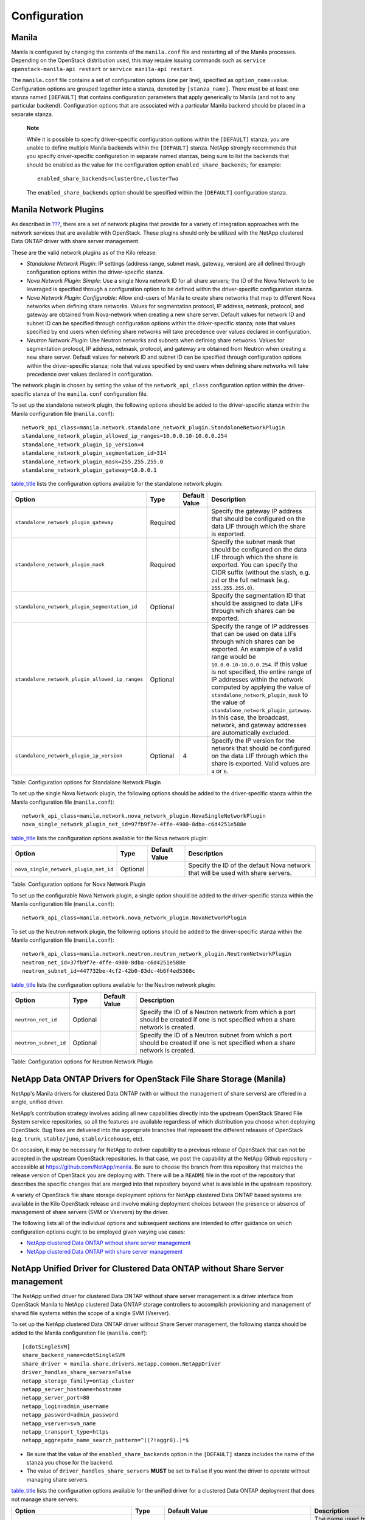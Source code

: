 Configuration
=============

Manila
------

Manila is configured by changing the contents of the ``manila.conf``
file and restarting all of the Manila processes. Depending on the
OpenStack distribution used, this may require issuing commands such as
``service openstack-manila-api restart`` or
``service manila-api restart``.

The ``manila.conf`` file contains a set of configuration options (one
per line), specified as ``option_name``\ =value. Configuration options
are grouped together into a stanza, denoted by ``[stanza_name]``. There
must be at least one stanza named ``[DEFAULT]`` that contains
configuration parameters that apply generically to Manila (and not to
any particular backend). Configuration options that are associated with
a particular Manila backend should be placed in a separate stanza.

    **Note**

    While it is possible to specify driver-specific configuration
    options within the ``[DEFAULT]`` stanza, you are unable to define
    multiple Manila backends within the ``[DEFAULT]`` stanza. NetApp
    strongly recommends that you specify driver-specific configuration
    in separate named stanzas, being sure to list the backends that
    should be enabled as the value for the configuration option
    ``enabled_share_backends``; for example:

    ::

        enabled_share_backends=clusterOne,clusterTwo
                        

    The ``enabled_share_backends`` option should be specified within the
    ``[DEFAULT]`` configuration stanza.

Manila Network Plugins
----------------------

As described in `??? <#manila.create_share_workflow.share_servers>`__,
there are a set of network plugins that provide for a variety of
integration approaches with the network services that are available with
OpenStack. These plugins should only be utilized with the NetApp
clustered Data ONTAP driver with share server management.

These are the valid network plugins as of the Kilo release:

-  *Standalone Network Plugin*: IP settings (address range, subnet mask,
   gateway, version) are all defined through configuration options
   within the driver-specific stanza.

-  *Nova Network Plugin: Simple*: Use a single Nova network ID for all
   share servers; the ID of the Nova Network to be leveraged is
   specified through a configuration option to be defined within the
   driver-specific configuration stanza.

-  *Nova Network Plugin: Configurable*: Allow end-users of Manila to
   create share networks that map to different Nova networks when
   defining share networks. Values for segmentation protocol, IP
   address, netmask, protocol, and gateway are obtained from
   Nova-network when creating a new share server. Default values for
   network ID and subnet ID can be specified through configuration
   options within the driver-specific stanza; note that values specified
   by end users when defining share networks will take precedence over
   values declared in configuration.

-  *Neutron Network Plugin*: Use Neutron networks and subnets when
   defining share networks. Values for segmentation protocol, IP
   address, netmask, protocol, and gateway are obtained from Neutron
   when creating a new share server. Default values for network ID and
   subnet ID can be specified through configuration options within the
   driver-specific stanza; note that values specified by end users when
   defining share networks will take precedence over values declared in
   configuration.

The network plugin is chosen by setting the value of the
``network_api_class`` configuration option within the driver-specific
stanza of the ``manila.conf`` configuration file.

To set up the standalone network plugin, the following options should be
added to the driver-specific stanza within the Manila configuration file
(``manila.conf``):

::

    network_api_class=manila.network.standalone_network_plugin.StandaloneNetworkPlugin
    standalone_network_plugin_allowed_ip_ranges=10.0.0.10-10.0.0.254
    standalone_network_plugin_ip_version=4
    standalone_network_plugin_segmentation_id=314
    standalone_network_plugin_mask=255.255.255.0
    standalone_network_plugin_gateway=10.0.0.1


`table\_title <#manila.configuration.network.standalone.options>`__
lists the configuration options available for the standalone network
plugin:

+---------------------------------------------------+------------+-----------------+--------------------------------------------------------------------------------------------------------------------------------------------------------------------------------------------------------------------------------------------------------------------------------------------------------------------------------------------------------------------------------------------------------------------------------------------------------------------------------+
| Option                                            | Type       | Default Value   | Description                                                                                                                                                                                                                                                                                                                                                                                                                                                                    |
+===================================================+============+=================+================================================================================================================================================================================================================================================================================================================================================================================================================================================================================+
| ``standalone_network_plugin_gateway``             | Required   |                 | Specify the gateway IP address that should be configured on the data LIF through which the share is exported.                                                                                                                                                                                                                                                                                                                                                                  |
+---------------------------------------------------+------------+-----------------+--------------------------------------------------------------------------------------------------------------------------------------------------------------------------------------------------------------------------------------------------------------------------------------------------------------------------------------------------------------------------------------------------------------------------------------------------------------------------------+
| ``standalone_network_plugin_mask``                | Required   |                 | Specify the subnet mask that should be configured on the data LIF through which the share is exported. You can specify the CIDR suffix (without the slash, e.g. ``24``) or the full netmask (e.g. ``255.255.255.0``).                                                                                                                                                                                                                                                          |
+---------------------------------------------------+------------+-----------------+--------------------------------------------------------------------------------------------------------------------------------------------------------------------------------------------------------------------------------------------------------------------------------------------------------------------------------------------------------------------------------------------------------------------------------------------------------------------------------+
| ``standalone_network_plugin_segmentation_id``     | Optional   |                 | Specify the segmentation ID that should be assigned to data LIFs through which shares can be exported.                                                                                                                                                                                                                                                                                                                                                                         |
+---------------------------------------------------+------------+-----------------+--------------------------------------------------------------------------------------------------------------------------------------------------------------------------------------------------------------------------------------------------------------------------------------------------------------------------------------------------------------------------------------------------------------------------------------------------------------------------------+
| ``standalone_network_plugin_allowed_ip_ranges``   | Optional   |                 | Specify the range of IP addresses that can be used on data LIFs through which shares can be exported. An example of a valid range would be ``10.0.0.10-10.0.0.254``. If this value is not specified, the entire range of IP addresses within the network computed by applying the value of ``standalone_network_plugin_mask`` to the value of ``standalone_network_plugin_gateway``. In this case, the broadcast, network, and gateway addresses are automatically excluded.   |
+---------------------------------------------------+------------+-----------------+--------------------------------------------------------------------------------------------------------------------------------------------------------------------------------------------------------------------------------------------------------------------------------------------------------------------------------------------------------------------------------------------------------------------------------------------------------------------------------+
| ``standalone_network_plugin_ip_version``          | Optional   | 4               | Specify the IP version for the network that should be configured on the data LIF through which the share is exported. Valid values are ``4`` or ``6``.                                                                                                                                                                                                                                                                                                                         |
+---------------------------------------------------+------------+-----------------+--------------------------------------------------------------------------------------------------------------------------------------------------------------------------------------------------------------------------------------------------------------------------------------------------------------------------------------------------------------------------------------------------------------------------------------------------------------------------------+

Table: Configuration options for Standalone Network Plugin

To set up the single Nova Network plugin, the following options should
be added to the driver-specific stanza within the Manila configuration
file (``manila.conf``):

::

    network_api_class=manila.network.nova_network_plugin.NovaSingleNetworkPlugin
    nova_single_network_plugin_net_id=97fb9f7e-4ffe-4900-8dba-c6d4251e588e


`table\_title <#manila.configuration.network.nova_single.options>`__
lists the configuration options available for the Nova network plugin:

+-----------------------------------------+------------+-----------------+------------------------------------------------------------------------------------+
| Option                                  | Type       | Default Value   | Description                                                                        |
+=========================================+============+=================+====================================================================================+
| ``nova_single_network_plugin_net_id``   | Optional   |                 | Specify the ID of the default Nova network that will be used with share servers.   |
+-----------------------------------------+------------+-----------------+------------------------------------------------------------------------------------+

Table: Configuration options for Nova Network Plugin

To set up the configurable Nova Network plugin, a single option should
be added to the driver-specific stanza within the Manila configuration
file (``manila.conf``):

::

    network_api_class=manila.network.nova_network_plugin.NovaNetworkPlugin


To set up the Neutron network plugin, the following options should be
added to the driver-specific stanza within the Manila configuration file
(``manila.conf``):

::

    network_api_class=manila.network.neutron.neutron_network_plugin.NeutronNetworkPlugin
    neutron_net_id=37fb9f7e-4ffe-4900-8dba-c6d4251e588e
    neutron_subnet_id=447732be-4cf2-42b0-83dc-4b6f4ed5368c


`table\_title <#manila.configuration.network.neutron.options>`__ lists
the configuration options available for the Neutron network plugin:

+-------------------------+------------+-----------------+------------------------------------------------------------------------------------------------------------------------------------+
| Option                  | Type       | Default Value   | Description                                                                                                                        |
+=========================+============+=================+====================================================================================================================================+
| ``neutron_net_id``      | Optional   |                 | Specify the ID of a Neutron network from which a port should be created if one is not specified when a share network is created.   |
+-------------------------+------------+-----------------+------------------------------------------------------------------------------------------------------------------------------------+
| ``neutron_subnet_id``   | Optional   |                 | Specify the ID of a Neutron subnet from which a port should be created if one is not specified when a share network is created.    |
+-------------------------+------------+-----------------+------------------------------------------------------------------------------------------------------------------------------------+

Table: Configuration options for Neutron Network Plugin

NetApp Data ONTAP Drivers for OpenStack File Share Storage (Manila)
-------------------------------------------------------------------

NetApp's Manila drivers for clustered Data ONTAP (with or without the
management of share servers) are offered in a single, unified driver.

NetApp’s contribution strategy involves adding all new capabilities
directly into the upstream OpenStack Shared File System service
repositories, so all the features are available regardless of which
distribution you choose when deploying OpenStack. Bug fixes are
delivered into the appropriate branches that represent the different
releases of OpenStack (e.g. ``trunk``, ``stable/juno``,
``stable/icehouse``, etc).

On occasion, it may be necessary for NetApp to deliver capability to a
previous release of OpenStack that can not be accepted in the upstream
OpenStack repositories. In that case, we post the capability at the
NetApp Github repository - accessible at
https://github.com/NetApp/manila. Be sure to choose the branch from this
repository that matches the release version of OpenStack you are
deploying with. There will be a ``README`` file in the root of the
repository that describes the specific changes that are merged into that
repository beyond what is available in the upstream repository.

A variety of OpenStack file share storage deployment options for NetApp
clustered Data ONTAP based systems are available in the Kilo OpenStack
release and involve making deployment choices between the presence or
absence of management of share servers (SVM or Vservers) by the driver.

The following lists all of the individual options and subsequent
sections are intended to offer guidance on which configuration options
ought to be employed given varying use cases:

-  `NetApp clustered Data ONTAP without share server
   management <#manila.cdot.single_svm.configuration>`__

-  `NetApp clustered Data ONTAP with share server
   management <#manila.cdot.multi_svm.configuration>`__

NetApp Unified Driver for Clustered Data ONTAP without Share Server management
------------------------------------------------------------------------------

The NetApp unified driver for clustered Data ONTAP without share server
management is a driver interface from OpenStack Manila to NetApp
clustered Data ONTAP storage controllers to accomplish provisioning and
management of shared file systems within the scope of a single SVM
(Vserver).

To set up the NetApp clustered Data ONTAP driver without Share Server
management, the following stanza should be added to the Manila
configuration file (``manila.conf``):

::

    [cdotSingleSVM]
    share_backend_name=cdotSingleSVM
    share_driver = manila.share.drivers.netapp.common.NetAppDriver
    driver_handles_share_servers=False
    netapp_storage_family=ontap_cluster
    netapp_server_hostname=hostname
    netapp_server_port=80
    netapp_login=admin_username
    netapp_password=admin_password
    netapp_vserver=svm_name
    netapp_transport_type=https
    netapp_aggregate_name_search_pattern=^((?!aggr0).)*$


-  Be sure that the value of the ``enabled_share_backends`` option in
   the ``[DEFAULT]`` stanza includes the name of the stanza you chose
   for the backend.

-  The value of ``driver_handles_share_servers`` **MUST** be set to
   ``False`` if you want the driver to operate without managing share
   servers.

`table\_title <#manila.cdot.single_svm.options>`__ lists the
configuration options available for the unified driver for a clustered
Data ONTAP deployment that does not manage share servers.

+----------------------------------------------+------------+---------------------------------------------------+-------------------------------------------------------------------------------------------------------------------------------------------------------------------------------------------------------------------------------------------------------------------------------------------------------------------------------------------------------------------------------------------------------------------------------------------------------------------------------------------------------------------------------------------------------------------------------------------------------------------------------------+
| Option                                       | Type       | Default Value                                     | Description                                                                                                                                                                                                                                                                                                                                                                                                                                                                                                                                                                                                                         |
+==============================================+============+===================================================+=====================================================================================================================================================================================================================================================================================================================================================================================================================================================================================================================================================================================================================================+
| ``share_backend_name``                       | Required   |                                                   | The name used by Manila to refer to the Manila backend                                                                                                                                                                                                                                                                                                                                                                                                                                                                                                                                                                              |
+----------------------------------------------+------------+---------------------------------------------------+-------------------------------------------------------------------------------------------------------------------------------------------------------------------------------------------------------------------------------------------------------------------------------------------------------------------------------------------------------------------------------------------------------------------------------------------------------------------------------------------------------------------------------------------------------------------------------------------------------------------------------------+
| ``share_driver``                             | Required   | manila.share.drivers.generic.GenericShareDriver   | For interaction with ONTAP, set the value to manila.share.drivers.netapp.common.NetAppDriver                                                                                                                                                                                                                                                                                                                                                                                                                                                                                                                                        |
+----------------------------------------------+------------+---------------------------------------------------+-------------------------------------------------------------------------------------------------------------------------------------------------------------------------------------------------------------------------------------------------------------------------------------------------------------------------------------------------------------------------------------------------------------------------------------------------------------------------------------------------------------------------------------------------------------------------------------------------------------------------------------+
| ``driver_handles_share_servers``             | Required   |                                                   | Denotes whether the driver should handle the responsibility of managing share servers. This must be set to ``false`` if the driver is to operate without managing share servers.                                                                                                                                                                                                                                                                                                                                                                                                                                                    |
+----------------------------------------------+------------+---------------------------------------------------+-------------------------------------------------------------------------------------------------------------------------------------------------------------------------------------------------------------------------------------------------------------------------------------------------------------------------------------------------------------------------------------------------------------------------------------------------------------------------------------------------------------------------------------------------------------------------------------------------------------------------------------+
| ``netapp_server_hostname``                   | Required   |                                                   | The hostname or IP address for the storage system or proxy server. *The value of this option should be the IP address of either the cluster management LIF or the SVM management LIF.*                                                                                                                                                                                                                                                                                                                                                                                                                                              |
+----------------------------------------------+------------+---------------------------------------------------+-------------------------------------------------------------------------------------------------------------------------------------------------------------------------------------------------------------------------------------------------------------------------------------------------------------------------------------------------------------------------------------------------------------------------------------------------------------------------------------------------------------------------------------------------------------------------------------------------------------------------------------+
| ``netapp_server_port``                       | Optional   |                                                   | The TCP port to use for communication with the storage system or proxy server. If not specified, Data ONTAP drivers will use 80 for HTTP and 443 for HTTPS.                                                                                                                                                                                                                                                                                                                                                                                                                                                                         |
+----------------------------------------------+------------+---------------------------------------------------+-------------------------------------------------------------------------------------------------------------------------------------------------------------------------------------------------------------------------------------------------------------------------------------------------------------------------------------------------------------------------------------------------------------------------------------------------------------------------------------------------------------------------------------------------------------------------------------------------------------------------------------+
| ``netapp_login``                             | Required   |                                                   | Administrative user account name used to access the storage system.                                                                                                                                                                                                                                                                                                                                                                                                                                                                                                                                                                 |
+----------------------------------------------+------------+---------------------------------------------------+-------------------------------------------------------------------------------------------------------------------------------------------------------------------------------------------------------------------------------------------------------------------------------------------------------------------------------------------------------------------------------------------------------------------------------------------------------------------------------------------------------------------------------------------------------------------------------------------------------------------------------------+
| ``netapp_password``                          | Required   |                                                   | Password for the administrative user account specified in the ``netapp_login`` option.                                                                                                                                                                                                                                                                                                                                                                                                                                                                                                                                              |
+----------------------------------------------+------------+---------------------------------------------------+-------------------------------------------------------------------------------------------------------------------------------------------------------------------------------------------------------------------------------------------------------------------------------------------------------------------------------------------------------------------------------------------------------------------------------------------------------------------------------------------------------------------------------------------------------------------------------------------------------------------------------------+
| ``netapp_transport_type``                    | Required   | ``http``                                          | Transport protocol for communicating with the storage system or proxy server. Valid options include ``http`` and ``https``.                                                                                                                                                                                                                                                                                                                                                                                                                                                                                                         |
+----------------------------------------------+------------+---------------------------------------------------+-------------------------------------------------------------------------------------------------------------------------------------------------------------------------------------------------------------------------------------------------------------------------------------------------------------------------------------------------------------------------------------------------------------------------------------------------------------------------------------------------------------------------------------------------------------------------------------------------------------------------------------+
| ``netapp_vserver``                           | Required   |                                                   | This option specifies the storage virtual machine (previously called a Vserver) name on the storage cluster on which provisioning of shared file systems should occur. This parameter is required if the driver is to operate without managing share servers (that is, be limited to the scope of a single SVM).                                                                                                                                                                                                                                                                                                                    |
+----------------------------------------------+------------+---------------------------------------------------+-------------------------------------------------------------------------------------------------------------------------------------------------------------------------------------------------------------------------------------------------------------------------------------------------------------------------------------------------------------------------------------------------------------------------------------------------------------------------------------------------------------------------------------------------------------------------------------------------------------------------------------+
| ``netapp_storage_family``                    | Required   | ``ontap_cluster``                                 | The storage family type used on the storage system; valid values are ``ontap_cluster`` for clustered Data ONTAP.                                                                                                                                                                                                                                                                                                                                                                                                                                                                                                                    |
+----------------------------------------------+------------+---------------------------------------------------+-------------------------------------------------------------------------------------------------------------------------------------------------------------------------------------------------------------------------------------------------------------------------------------------------------------------------------------------------------------------------------------------------------------------------------------------------------------------------------------------------------------------------------------------------------------------------------------------------------------------------------------+
| ``netapp_volume_name_template``              | Optional   | ``share_%(share_id)s``                            | This option specifies a string replacement template that is applied when naming FlexVol volumes that are created as a result of provisioning requests.                                                                                                                                                                                                                                                                                                                                                                                                                                                                              |
+----------------------------------------------+------------+---------------------------------------------------+-------------------------------------------------------------------------------------------------------------------------------------------------------------------------------------------------------------------------------------------------------------------------------------------------------------------------------------------------------------------------------------------------------------------------------------------------------------------------------------------------------------------------------------------------------------------------------------------------------------------------------------+
| ``netapp_volume_snapshot_reserve_percent``   | Optional   | ``5``                                             | This option specifies the percentage of share space set aside as reserve for snapshot usage. Valid values range from 0 to 90.                                                                                                                                                                                                                                                                                                                                                                                                                                                                                                       |
+----------------------------------------------+------------+---------------------------------------------------+-------------------------------------------------------------------------------------------------------------------------------------------------------------------------------------------------------------------------------------------------------------------------------------------------------------------------------------------------------------------------------------------------------------------------------------------------------------------------------------------------------------------------------------------------------------------------------------------------------------------------------------+
| ``netapp_aggregate_name_search_pattern``     | Optional   | ``(.*)``                                          | This option specifies a regular expression that is applied against all available aggregates related to the SVM specified in the ``netapp_vserver`` option. This filtered list will be reported to the Manila scheduler as valid pools for provisioning new shares.                                                                                                                                                                                                                                                                                                                                                                  |
+----------------------------------------------+------------+---------------------------------------------------+-------------------------------------------------------------------------------------------------------------------------------------------------------------------------------------------------------------------------------------------------------------------------------------------------------------------------------------------------------------------------------------------------------------------------------------------------------------------------------------------------------------------------------------------------------------------------------------------------------------------------------------+
| ``replication_domain``                       | Optional   |                                                   | This option specifies a string to identify a replication domain. Manila will allow all backends with the same replication domain to replicate to each other. If this is left blank, the backend will not support replication. If provided, all backends within the replication domain should have their configuration stanzas included in the backends configuration file. See `??? <#manila.examples.manila_conf.single_svm.replication>`__ for examples. Ensure all ONTAP clusters and SVMs within the replication domain are peered and have intercluster LIFs configured. See `section\_title <#manila.fas.configuration>`__.   |
+----------------------------------------------+------------+---------------------------------------------------+-------------------------------------------------------------------------------------------------------------------------------------------------------------------------------------------------------------------------------------------------------------------------------------------------------------------------------------------------------------------------------------------------------------------------------------------------------------------------------------------------------------------------------------------------------------------------------------------------------------------------------------+
| ``netapp_trace_flags``                       | Optional   |                                                   | This option is a comma-separated list of options (valid values include ``method`` and ``api``) that controls which trace info is written to the Manila logs when the debug level is set to ``True``.                                                                                                                                                                                                                                                                                                                                                                                                                                |
+----------------------------------------------+------------+---------------------------------------------------+-------------------------------------------------------------------------------------------------------------------------------------------------------------------------------------------------------------------------------------------------------------------------------------------------------------------------------------------------------------------------------------------------------------------------------------------------------------------------------------------------------------------------------------------------------------------------------------------------------------------------------------+
| ``migration_driver_continue_interval``       | Optional   | 60                                                | This option specifies the time interval in seconds at which Manila polls the backend for the progress and health of an ongoing migration.                                                                                                                                                                                                                                                                                                                                                                                                                                                                                           |
+----------------------------------------------+------------+---------------------------------------------------+-------------------------------------------------------------------------------------------------------------------------------------------------------------------------------------------------------------------------------------------------------------------------------------------------------------------------------------------------------------------------------------------------------------------------------------------------------------------------------------------------------------------------------------------------------------------------------------------------------------------------------------+

Table: Configuration options for clustered Data ONTAP without Share
Server management

    **Caution**

    If you specify an account in the ``netapp_login`` option that only
    has SVM administration privileges (rather than cluster
    administration privileges), some advanced features of the NetApp
    unified driver will not work and you may see warnings in the Manila
    logs. See `simplesect\_title <#manila.cdot.account_permissions>`__
    for more details on the required access level permissions for an SVM
    admin account.

NetApp Unified Driver for Clustered Data ONTAP with Share Server management
---------------------------------------------------------------------------

The NetApp unified driver for clustered Data ONTAP with share server
management is a driver interface from OpenStack Manila to NetApp
clustered Data ONTAP storage controllers to accomplish provisioning and
management of shared file systems across the scope of the entire
cluster. This driver will create a new storage virtual machine (SVM) for
each share server that is requested by the Manila service. This driver
also creates new data logical interfaces (LIFs) that provide access for
clients on a specific share network to access shared file systems
exported from the share server.

To set up the NetApp clustered Data ONTAP driver with Share Server
management, the following stanza should be added to the Manila
configuration file (``manila.conf``):

::

    [cdotMultipleSVM]
    share_backend_name=cdotMultipleSVM
    share_driver=manila.share.drivers.netapp.common.NetAppDriver
    driver_handles_share_servers=True
    netapp_storage_family=ontap_cluster
    netapp_server_hostname=hostname
    netapp_server_port=80
    netapp_login=admin_username
    netapp_password=admin_password
    netapp_transport_type=https
    netapp_root_volume_aggregate=aggr1
    netapp_aggregate_name_search_pattern=^((?!aggr0).)*$


-  Be sure that the value of the ``enabled_share_backends`` option in
   the ``[DEFAULT]`` stanza includes the name of the stanza you chose
   for the backend.

-  The value of ``driver_handles_share_servers`` **MUST** be set to
   ``True`` if you want the driver to manage share servers.

`table\_title <#manila.cdot.multi_svm.options>`__ lists the
configuration options available for the unified driver for a clustered
Data ONTAP deployment that manages share servers.

+----------------------------------------------+------------+---------------------------------------------------+--------------------------------------------------------------------------------------------------------------------------------------------------------------------------------------------------------+
| Option                                       | Type       | Default Value                                     | Description                                                                                                                                                                                            |
+==============================================+============+===================================================+========================================================================================================================================================================================================+
| ``share_backend_name``                       | Required   |                                                   | The name used by Manila to refer to the Manila backend                                                                                                                                                 |
+----------------------------------------------+------------+---------------------------------------------------+--------------------------------------------------------------------------------------------------------------------------------------------------------------------------------------------------------+
| ``share_driver``                             | Required   | manila.share.drivers.generic.GenericShareDriver   | For interaction with ONTAP, set the value to manila.share.drivers.netapp.common.NetAppDriver                                                                                                           |
+----------------------------------------------+------------+---------------------------------------------------+--------------------------------------------------------------------------------------------------------------------------------------------------------------------------------------------------------+
| ``driver_handles_share_servers``             | Required   |                                                   | Denotes whether the driver should handle the responsibility of managing share servers. This must be set to ``true`` if the driver is to manage share servers.                                          |
+----------------------------------------------+------------+---------------------------------------------------+--------------------------------------------------------------------------------------------------------------------------------------------------------------------------------------------------------+
| ``netapp_server_hostname``                   | Required   |                                                   | The hostname or IP address for the storage system or proxy server. *The value of this option should be the IP address of the cluster management LIF.*                                                  |
+----------------------------------------------+------------+---------------------------------------------------+--------------------------------------------------------------------------------------------------------------------------------------------------------------------------------------------------------+
| ``netapp_server_port``                       | Optional   |                                                   | The TCP port to use for communication with the storage system or proxy server. If not specified, Data ONTAP drivers will use 80 for HTTP and 443 for HTTPS.                                            |
+----------------------------------------------+------------+---------------------------------------------------+--------------------------------------------------------------------------------------------------------------------------------------------------------------------------------------------------------+
| ``netapp_login``                             | Required   |                                                   | Administrative user account name used to access the storage system.                                                                                                                                    |
+----------------------------------------------+------------+---------------------------------------------------+--------------------------------------------------------------------------------------------------------------------------------------------------------------------------------------------------------+
| ``netapp_password``                          | Required   |                                                   | Password for the administrative user account specified in the ``netapp_login`` option.                                                                                                                 |
+----------------------------------------------+------------+---------------------------------------------------+--------------------------------------------------------------------------------------------------------------------------------------------------------------------------------------------------------+
| ``netapp_transport_type``                    | Required   | ``http``                                          | Transport protocol for communicating with the storage system or proxy server. Valid options include ``http`` and ``https``.                                                                            |
+----------------------------------------------+------------+---------------------------------------------------+--------------------------------------------------------------------------------------------------------------------------------------------------------------------------------------------------------+
| ``netapp_storage_family``                    | Required   | ``ontap_cluster``                                 | The storage family type used on the storage system; valid values are ``ontap_cluster`` for clustered Data ONTAP.                                                                                       |
+----------------------------------------------+------------+---------------------------------------------------+--------------------------------------------------------------------------------------------------------------------------------------------------------------------------------------------------------+
| ``netapp_root_volume_aggregate``             | Required   |                                                   | This option specifies name of the aggregate upon which the root volume should be placed when a new SVM is created to correspond to a Manila share server.                                              |
+----------------------------------------------+------------+---------------------------------------------------+--------------------------------------------------------------------------------------------------------------------------------------------------------------------------------------------------------+
| ``netapp_root_volume_name``                  | Optional   | ``root``                                          | This option specifies name of the root volume that will be created when a new SVM is created to correspond to a Manila share server.                                                                   |
+----------------------------------------------+------------+---------------------------------------------------+--------------------------------------------------------------------------------------------------------------------------------------------------------------------------------------------------------+
| ``netapp_vserver_name_template``             | Optional   | ``os_%s``                                         | This option specifies a string replacement template that is applied when naming SVMs that are created to correspond to a Manila share server.                                                          |
+----------------------------------------------+------------+---------------------------------------------------+--------------------------------------------------------------------------------------------------------------------------------------------------------------------------------------------------------+
| ``netapp_lif_name_template``                 | Optional   | ``os_%(net_allocation_id)s``                      | This option specifies a string replacement template that is applied when naming data LIFs that are created as a result of provisioning requests.                                                       |
+----------------------------------------------+------------+---------------------------------------------------+--------------------------------------------------------------------------------------------------------------------------------------------------------------------------------------------------------+
| ``netapp_volume_name_template``              | Optional   | ``share_%(share_id)s``                            | This option specifies a string replacement template that is applied when naming FlexVol volumes that are created as a result of provisioning requests.                                                 |
+----------------------------------------------+------------+---------------------------------------------------+--------------------------------------------------------------------------------------------------------------------------------------------------------------------------------------------------------+
| ``netapp_volume_snapshot_reserve_percent``   | Optional   | ``5``                                             | This option specifies the percentage of share space set aside as reserve for snapshot usage. Valid values range from 0 to 90.                                                                          |
+----------------------------------------------+------------+---------------------------------------------------+--------------------------------------------------------------------------------------------------------------------------------------------------------------------------------------------------------+
| ``netapp_aggregate_name_search_pattern``     | Optional   | ``(.*)``                                          | This option specifies a regular expression that is applied against all available aggregates. This filtered list will be reported to the Manila scheduler as valid pools for provisioning new shares.   |
+----------------------------------------------+------------+---------------------------------------------------+--------------------------------------------------------------------------------------------------------------------------------------------------------------------------------------------------------+
| ``netapp_port_name_search_pattern``          | Optional   | ``(.*)``                                          | This option allows you to specify a regular expression for overriding the selection of network ports on which to create Vserver LIFs.                                                                  |
+----------------------------------------------+------------+---------------------------------------------------+--------------------------------------------------------------------------------------------------------------------------------------------------------------------------------------------------------+
| ``netapp_enabled_share_protocols``           | Optional   | ``nfs3,nfs4.0``                                   | This option specifies the NFS protocol versions that will be enabled on new SVMs created by the driver. Valid values include nfs3, nfs4.0, nfs4.1.                                                     |
+----------------------------------------------+------------+---------------------------------------------------+--------------------------------------------------------------------------------------------------------------------------------------------------------------------------------------------------------+
| ``netapp_trace_flags``                       | Optional   |                                                   | This option is a comma-separated list of options (valid values include ``method`` and ``api``) that controls which trace info is written to the Manila logs when the debug level is set to ``True``.   |
+----------------------------------------------+------------+---------------------------------------------------+--------------------------------------------------------------------------------------------------------------------------------------------------------------------------------------------------------+
| ``migration_driver_continue_interval``       | Optional   | 60                                                | This option specifies the time interval in seconds at which Manila polls the backend for the progress and health of an ongoing migration.                                                              |
+----------------------------------------------+------------+---------------------------------------------------+--------------------------------------------------------------------------------------------------------------------------------------------------------------------------------------------------------+

Table: Configuration options for clustered Data ONTAP with Share Server
management

    **Caution**

    If you specify an account in the ``netapp_login`` option that only
    has SVM administration privileges (rather than cluster
    administration privileges), some advanced features of the NetApp
    unified driver will not work and you may see warnings in the Manila
    logs. See `simplesect\_title <#manila.cdot.account_permissions>`__
    for more details on the required access level permissions for an SVM
    admin account.

    **Caution**

    When defining Neutron subnets (Liberty or prior) with Clustered Data
    ONTAP, overlapping IP ranges should not be allowed. Using
    overlapping IP ranges in Neutron can cause a failure when a new
    Share Server is created.

Data ONTAP Configuration
------------------------

The prerequisites for Data ONTAP are:

-  The driver requires a storage controller running Clustered Data ONTAP
   8.2 or later.

-  The storage system should have the following licenses applied:

   -  Base

   -  NFS (if the NFS storage protocol is to be used)

   -  CIFS (if the CIFS/SMB storage protocol is to be used)

   -  SnapMirror (if share replication is to be enabled)

   -  FlexClone

When using the NetApp Manila driver in the mode where it does not manage
share servers, it is important to pay attention to the following
considerations:

1. Ensure the appropriate licenses (as described previously) are enabled
   on the storage system for the desired use case.

2. The SVM referenced in the ``netapp_vserver`` option must be created
   (and associated with aggregates) before it can be utilized as a
   provisioning target for Manila.

3. Data LIFs must be created and assigned to SVMs before configuring
   Manila.

4. If NFS is used as the storage protocol:

   1. Be sure to enable the NFS service on the SVM.

   2. Be sure to enable the desired version of the NFS protocol (e.g.
      ``v4.0, v4.1-pnfs``) on the SVM.

5. If CIFS is used as the storage protocol:

   1. Be sure to enable the CIFS service on the SVM.

   2. Be sure to set CIFS as the data protocol on the data LIF.

6. In order to support share replication:

   1. Ensure all ONTAP clusters with the same ``replication_domain`` are
      peered, have intercluster LIFs configured, and are of equal ONTAP
      versions.

   2. Ensure all SVMs with the same ``replication_domain`` are peered
      and have unique names.

   3. For more information about ONTAP data protection, please see the
      `ONTAP 8 Product
      Documentation <https://mysupport.netapp.com/documentation/productlibrary/index.html?productID=30092>`__.

When configuring NetApp's Manila drivers to interact with a clustered
Data ONTAP instance, it is important to choose the correct
administrative credentials to use. While an account with cluster-level
administrative permissions is normally utilized, it is possible to use
an account with reduced scope that has the appropriate privileges
granted to it. In order to use an SVM-scoped account with the Manila
driver and clustered Data ONTAP and have access to the full set of
features (including Manila Share Type Extra Specs support) availed by
the Manila driver, be sure to add the access levels for the commands
shown in `table\_title <#manila.cdot.permissions.common>`__,
`table\_title <#manila.cdot.permissions.with_share_server>`__, and
`table\_title <#manila.cdot.permissions.without_share_server.cluster_scoped>`__.

+-----------------------------+----------------+
| Command                     | Access Level   |
+=============================+================+
| ``cifs share``              | ``all``        |
+-----------------------------+----------------+
| ``event``                   | ``all``        |
+-----------------------------+----------------+
| ``network interface``       | ``readonly``   |
+-----------------------------+----------------+
| ``vserver export-policy``   | ``all``        |
+-----------------------------+----------------+
| ``volume snapshot``         | ``all``        |
+-----------------------------+----------------+
| ``version``                 | ``readonly``   |
+-----------------------------+----------------+
| ``system node``             | ``readonly``   |
+-----------------------------+----------------+
| ``version``                 | ``readonly``   |
+-----------------------------+----------------+
| ``volume``                  | ``all``        |
+-----------------------------+----------------+
| ``vserver``                 | ``readonly``   |
+-----------------------------+----------------+
| ``security``                | ``readonly``   |
+-----------------------------+----------------+

Table: Common Access Level Permissions Required with Any Manila Driver

+-------------------------+----------------+
| Command                 | Access Level   |
+=========================+================+
| ``cifs create``         | ``all``        |
+-------------------------+----------------+
| ``cifs delete``         | ``all``        |
+-------------------------+----------------+
| ``kerberos-config``     | ``all``        |
+-------------------------+----------------+
| ``kerberos-realm``      | ``all``        |
+-------------------------+----------------+
| ``ldap client``         | ``all``        |
+-------------------------+----------------+
| ``ldap create``         | ``all``        |
+-------------------------+----------------+
| ``license``             | ``readonly``   |
+-------------------------+----------------+
| ``dns create``          | ``all``        |
+-------------------------+----------------+
| ``network interface``   | ``all``        |
+-------------------------+----------------+
| ``network port``        | ``readonly``   |
+-------------------------+----------------+
| ``network port vlan``   | ``all``        |
+-------------------------+----------------+
| ``vserver``             | ``all``        |
+-------------------------+----------------+

Table: Access Level Permissions Required For Manila Driver for clustered
Data ONTAP with share server management - with Cluster-wide
Administrative Account

+-------------------------+----------------+
| Command                 | Access Level   |
+=========================+================+
| ``license``             | ``readonly``   |
+-------------------------+----------------+
| ``storage aggregate``   | ``readonly``   |
+-------------------------+----------------+
| ``storage disk``        | ``readonly``   |
+-------------------------+----------------+

Table: Access Level Permissions Required For Manila Driver for clustered
Data ONTAP without share server management - with Cluster-wide
Administrative Account

**Creating Role for Cluster-Scoped Account.**

To create a role with the necessary privileges required, with access via
ONTAP API only, use the following command syntax to create the role and
the cDOT ONTAP user:

1. Create role with appropriate command directory permissions (note you
   will need to execute this command for each of the required access
   levels as described in the earlier tables).

   ::

       security login role create –role openstack –cmddirname [required command from earlier tables] -access [Required Access Level]
                               

2. Command to create user with appropriate role

   ::

       security login create –username openstack –application ontapi –authmethod password –role openstack
                               

**Creating Role for SVM-Scoped Account.**

To create a role with the necessary privileges required, with access via
ONTAP API only, use the following command syntax to create the role and
the cDOT ONTAP user:

1. Create role with appropriate command directory permissions (note you
   will need to execute this command for each of the required access
   levels as described in the earlier tables).

   ::

       security login role create –role openstack -vserver [vserver_name] –cmddirname [required command from earlier tables] -access [Required Access Level]
                               

2. Command to create user with appropriate role

   ::

       security login create –username openstack –application ontapi –authmethod password –role openstack -vserver [vserver_name]
                               

    **Tip**

    For more information on how to grant access level permissions to a
    role, and then assign the role to an administrative account, please
    refer to the `System Administration Guide for Cluster
    Administrators <http://support.netapp.com>`__ document in the
    Clustered DATA ONTAP documentation.

1. Ensure there is segmented network connectivity between the hypervisor
   nodes and the Data LIF interfaces from Data ONTAP.

2. LIF assignment
